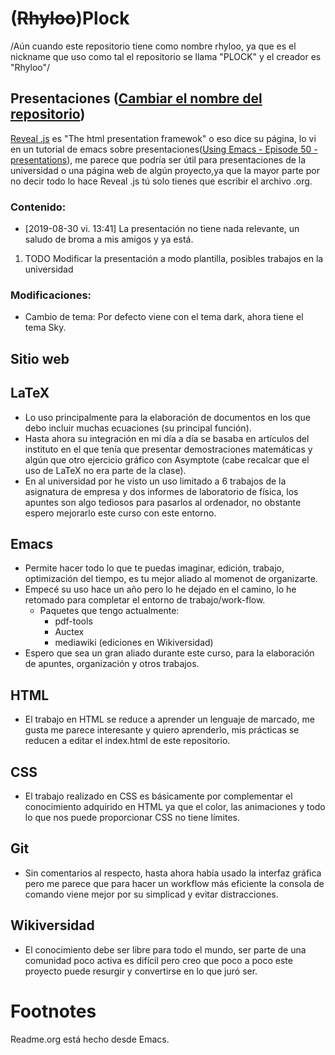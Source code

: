 * (+Rhyloo+)Plock
/Aún cuando este repositorio tiene como nombre rhyloo, ya que es el
nickname que uso como tal el repositorio se llama "PLOCK" y el creador
es "Rhyloo"/
** Presentaciones ([[file:../emacs/Org/agenda.org][Cambiar el nombre del repositorio]])
[[https://revealjs.com/#/][Reveal .js]] es "The html presentation framewok" o eso dice su página,
lo vi en un tutorial de emacs sobre presentaciones([[https://www.youtube.com/watch?v=bRoSpJ23Kzk&list=PL9KxKa8NpFxIcNQa9js7dQQIHc81b0-Xg&index=51][Using Emacs - Episode
50 - presentations]]), me parece que podría ser útil para presentaciones
de la universidad o una página web de algún proyecto,ya que la mayor
parte por no decir todo lo hace Reveal .js tú solo tienes que escribir
el archivo .org.
*** Contenido:
+ [2019-08-30 vi. 13:41] La presentación no tiene nada relevante, un
  saludo de broma a mis amigos y ya está.
**** TODO Modificar la presentación a modo plantilla, posibles trabajos en la universidad
*** Modificaciones:
+ Cambio de tema: Por defecto viene con el tema dark, ahora tiene el
  tema Sky.

** Sitio web

** LaTeX
   - Lo uso principalmente para la elaboración de documentos en
     los que debo incluir muchas ecuaciones (su principal función).
   - Hasta ahora su integración en mi día a día se basaba en artículos
     del instituto en el que tenía que presentar demostraciones
     matemáticas y algún que otro ejercicio gráfico con Asymptote
     (cabe recalcar que el uso de LaTeX no era parte de la clase).
   - En al universidad por he visto un uso limitado a 6 trabajos de la
     asignatura de empresa y dos informes de laboratorio de física,
     los apuntes son algo tediosos para pasarlos al ordenador, no
     obstante espero mejorarlo este curso con este entorno.
** Emacs
   - Permite hacer todo lo que te puedas imaginar, edición, trabajo,
     optimización del tiempo, es tu mejor aliado al momenot de
     organizarte.
   - Empecé su uso hace un año pero lo he dejado en el camino, lo he
     retomado para completar el entorno de trabajo/work-flow.
     - Paquetes que tengo actualmente:
       - pdf-tools
       - Auctex
       - mediawiki (ediciones en Wikiversidad)
   - Espero que sea un gran aliado durante este curso, para la
     elaboración de apuntes, organización y otros trabajos.
** HTML
   - El trabajo en HTML se reduce a aprender un lenguaje de marcado,
     me gusta me parece interesante y quiero aprenderlo, mis prácticas
     se reducen a editar el index.html de este repositorio.
** CSS
   - El trabajo realizado en CSS es básicamente por complementar el
     conocimiento adquirido en HTML ya que el color, las animaciones y
     todo lo que nos puede proporcionar CSS no tiene límites.
** Git
   - Sin comentarios al respecto, hasta ahora había usado la interfaz
     gráfica pero me parece que para hacer un workflow más eficiente
     la consola de comando viene mejor por su simplicad y evitar
     distracciones.
** Wikiversidad 
   - El conocimiento debe ser libre para todo el mundo, ser parte de
     una comunidad poco activa es difícil pero creo que poco a poco
     este proyecto puede resurgir y convertirse en lo que juró ser.

* Footnotes
  Readme.org está hecho desde Emacs.

